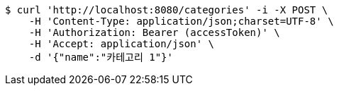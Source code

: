 [source,bash]
----
$ curl 'http://localhost:8080/categories' -i -X POST \
    -H 'Content-Type: application/json;charset=UTF-8' \
    -H 'Authorization: Bearer (accessToken)' \
    -H 'Accept: application/json' \
    -d '{"name":"카테고리 1"}'
----
